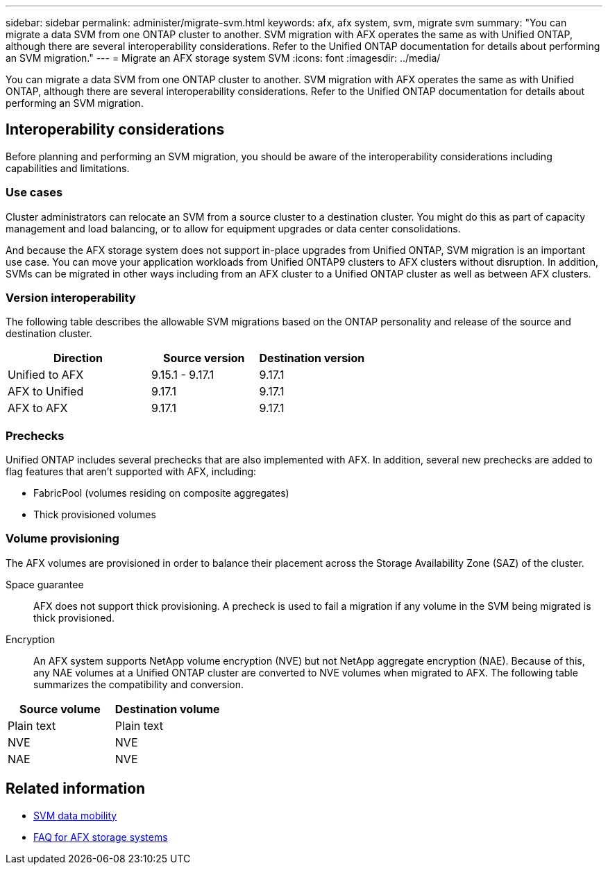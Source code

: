 ---
sidebar: sidebar
permalink: administer/migrate-svm.html
keywords: afx, afx system, svm, migrate svm
summary: "You can migrate a data SVM from one ONTAP cluster to another. SVM migration with AFX operates the same as with Unified ONTAP, although there are several interoperability considerations. Refer to the Unified ONTAP documentation for details about performing an SVM migration."
---
= Migrate an AFX storage system SVM
:icons: font
:imagesdir: ../media/

[.lead]
You can migrate a data SVM from one ONTAP cluster to another. SVM migration with AFX operates the same as with Unified ONTAP, although there are several interoperability considerations. Refer to the Unified ONTAP documentation for details about performing an SVM migration.

== Interoperability considerations

Before planning and performing an SVM migration, you should be aware of the interoperability considerations including capabilities and limitations.

=== Use cases

Cluster administrators can relocate an SVM from a source cluster to a destination cluster. You might do this as part of capacity management and load balancing, or to allow for equipment upgrades or data center consolidations.

And because the AFX storage system does not support in-place upgrades from Unified ONTAP, SVM migration is an important use case. You can move your application workloads from Unified ONTAP9 clusters to AFX clusters without disruption. In addition, SVMs can be migrated in other ways including from an AFX cluster to a Unified ONTAP cluster as well as between AFX clusters.

=== Version interoperability

The following table describes the allowable SVM migrations based on the ONTAP personality and release of the source and destination cluster.

[cols="40,30,30"*,options="header"]
|===
|Direction |Source version |Destination version

|Unified to AFX
|9.15.1 - 9.17.1
|9.17.1
|AFX to Unified
|9.17.1
|9.17.1
|AFX to AFX
|9.17.1
|9.17.1

|===

=== Prechecks

Unified ONTAP includes several prechecks that are also implemented with AFX. In addition, several new prechecks are added to flag features that aren't supported with AFX, including:

* FabricPool (volumes residing on composite aggregates)
* Thick provisioned volumes

=== Volume provisioning

The AFX volumes are provisioned in order to balance their placement across the Storage Availability Zone (SAZ) of the cluster.

Space guarantee::
AFX does not support thick provisioning. A precheck is used to fail a migration if any volume in the SVM being migrated is thick provisioned.

Encryption::
An AFX system supports NetApp volume encryption (NVE) but not NetApp aggregate encryption (NAE). Because of this, any NAE volumes at a Unified ONTAP cluster are converted to NVE volumes when migrated to AFX. The following table summarizes the compatibility and conversion.

[cols="50,50"*,options="header"]
|===
|Source volume |Destination volume

|Plain text
|Plain text
|NVE
|NVE
|NAE
|NVE

|===

== Related information

* https://docs.netapp.com/us-en/ontap/svm-migrate/index.html[SVM data mobility^]
* link:../faq-ontap-afx.html[FAQ for AFX storage systems]
